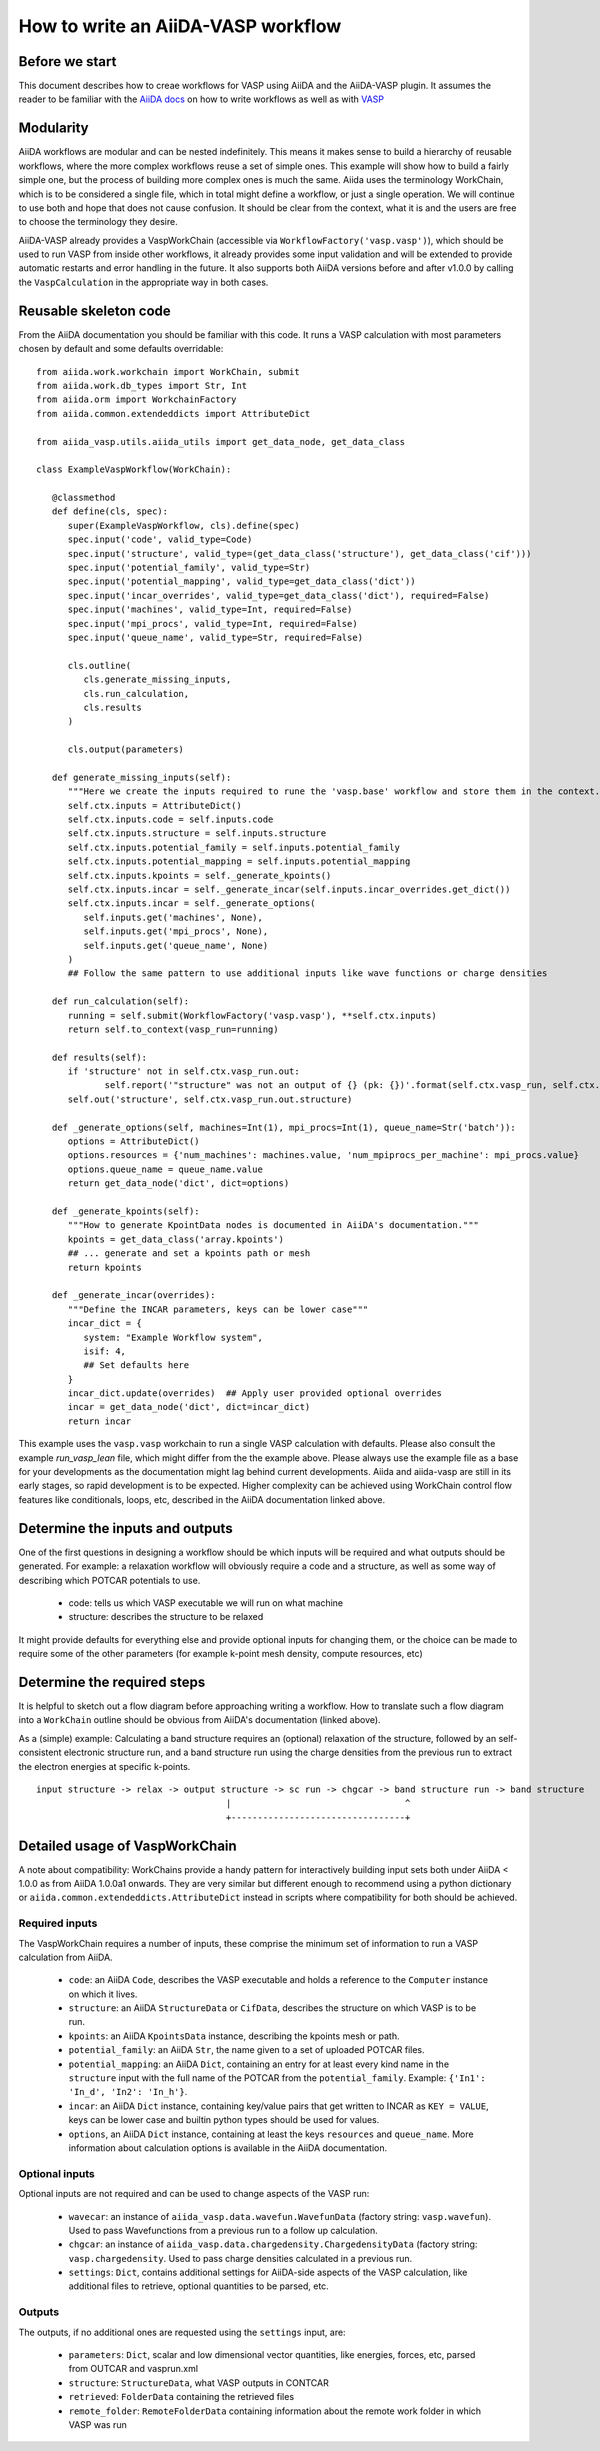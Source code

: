 How to write an AiiDA-VASP workflow
===================================

Before we start
---------------

This document describes how to creae workflows for VASP using AiiDA and the AiiDA-VASP plugin. It assumes the reader to be familiar with the `AiiDA docs`_ on how to write workflows as well as with `VASP`_

.. _AiiDA docs: https://aiida-core.readthedocs.io/en/stable/work/index.html
.. _VASP: https://www.vasp.at/index.php/documentation


Modularity
----------

AiiDA workflows are modular and can be nested indefinitely. This means it makes sense to build a hierarchy of reusable workflows, where the more complex workflows reuse a set of simple ones. This example will show how to build a fairly simple one, but the process of building more complex ones is much the same. Aiida uses the terminology WorkChain, which is to be considered a single file, which in total might define a workflow, or just a single operation. We will continue to use both and hope that does not cause confusion. It should be clear from the context, what it is and the users are free to choose the terminology they desire.

AiiDA-VASP already provides a VaspWorkChain (accessible via ``WorkflowFactory('vasp.vasp')``), which should be used to run VASP from inside other workflows, it already provides some input validation and will be extended to provide automatic restarts and error handling in the future. It also supports both AiiDA versions before and after v1.0.0 by calling the ``VaspCalculation`` in the appropriate way in both cases.

Reusable skeleton code
----------------------

From the AiiDA documentation you should be familiar with this code. It runs a VASP calculation with most parameters chosen by default and some defaults overridable::

   from aiida.work.workchain import WorkChain, submit
   from aiida.work.db_types import Str, Int
   from aiida.orm import WorkchainFactory
   from aiida.common.extendeddicts import AttributeDict

   from aiida_vasp.utils.aiida_utils import get_data_node, get_data_class

   class ExampleVaspWorkflow(WorkChain):

      @classmethod
      def define(cls, spec):
         super(ExampleVaspWorkflow, cls).define(spec)
         spec.input('code', valid_type=Code)
         spec.input('structure', valid_type=(get_data_class('structure'), get_data_class('cif')))
         spec.input('potential_family', valid_type=Str)
         spec.input('potential_mapping', valid_type=get_data_class('dict'))
         spec.input('incar_overrides', valid_type=get_data_class('dict'), required=False)
         spec.input('machines', valid_type=Int, required=False)
         spec.input('mpi_procs', valid_type=Int, required=False)
         spec.input('queue_name', valid_type=Str, required=False)

         cls.outline(
            cls.generate_missing_inputs,
            cls.run_calculation,
            cls.results
         )

         cls.output(parameters)

      def generate_missing_inputs(self):
         """Here we create the inputs required to rune the 'vasp.base' workflow and store them in the context."""
         self.ctx.inputs = AttributeDict()
         self.ctx.inputs.code = self.inputs.code
         self.ctx.inputs.structure = self.inputs.structure
         self.ctx.inputs.potential_family = self.inputs.potential_family
         self.ctx.inputs.potential_mapping = self.inputs.potential_mapping
         self.ctx.inputs.kpoints = self._generate_kpoints()
         self.ctx.inputs.incar = self._generate_incar(self.inputs.incar_overrides.get_dict())
         self.ctx.inputs.incar = self._generate_options(
            self.inputs.get('machines', None),
            self.inputs.get('mpi_procs', None),
            self.inputs.get('queue_name', None)
         )
         ## Follow the same pattern to use additional inputs like wave functions or charge densities

      def run_calculation(self):
         running = self.submit(WorkflowFactory('vasp.vasp'), **self.ctx.inputs)
         return self.to_context(vasp_run=running)

      def results(self):
         if 'structure' not in self.ctx.vasp_run.out:
                self.report('"structure" was not an output of {} (pk: {})'.format(self.ctx.vasp_run, self.ctx.vasp_run.pk))
         self.out('structure', self.ctx.vasp_run.out.structure)

      def _generate_options(self, machines=Int(1), mpi_procs=Int(1), queue_name=Str('batch')):
         options = AttributeDict()
         options.resources = {'num_machines': machines.value, 'num_mpiprocs_per_machine': mpi_procs.value}
         options.queue_name = queue_name.value
         return get_data_node('dict', dict=options)
      
      def _generate_kpoints(self):
         """How to generate KpointData nodes is documented in AiiDA's documentation."""
         kpoints = get_data_class('array.kpoints')
         ## ... generate and set a kpoints path or mesh
         return kpoints

      def _generate_incar(overrides):
         """Define the INCAR parameters, keys can be lower case"""
         incar_dict = {
            system: "Example Workflow system",
            isif: 4,
            ## Set defaults here
         }
         incar_dict.update(overrides)  ## Apply user provided optional overrides
         incar = get_data_node('dict', dict=incar_dict)
         return incar

This example uses the ``vasp.vasp`` workchain to run a single VASP calculation with defaults. Please also consult the example `run_vasp_lean` file, which might differ from the the example above. Please always use the example file as a base for your developments as the documentation might lag behind current developments. Aiida and aiida-vasp are still in its early stages, so rapid development is to be expected. Higher complexity can be achieved using WorkChain control flow features like conditionals, loops, etc, described in the AiiDA documentation linked above.

Determine the inputs and outputs
--------------------------------

One of the first questions in designing a workflow should be which inputs will be required and what outputs should be generated. For example: a relaxation workflow will obviously require a code and a structure, as well as some way of describing which POTCAR potentials to use.

 * code: tells us which VASP executable we will run on what machine
 * structure: describes the structure to be relaxed

It might provide defaults for everything else and provide optional inputs for changing them, or the choice can be made to require some of the other parameters (for example k-point mesh density, compute resources, etc)

Determine the required steps
----------------------------

It is helpful to sketch out a flow diagram before approaching writing a workflow. How to translate such a flow diagram into a ``WorkChain`` outline should be obvious from AiiDA's documentation (linked above).

As a (simple) example: Calculating a band structure requires an (optional) relaxation of the structure, followed by an self-consistent electronic structure run, and a band structure run using the charge densities from the previous run to extract the electron energies at specific k-points.

::

   input structure -> relax -> output structure -> sc run -> chgcar -> band structure run -> band structure
                                       |                                 ^
                                       +---------------------------------+


.. _howto/base_wc/reference
Detailed usage of VaspWorkChain
-------------------------------

A note about compatibility: WorkChains provide a handy pattern for interactively building input sets both under AiiDA < 1.0.0 as from AiiDA 1.0.0a1 onwards. They are very similar but different enough to recommend using a python dictionary or ``aiida.common.extendeddicts.AttributeDict`` instead in scripts where compatibility for both should be achieved.

Required inputs
^^^^^^^^^^^^^^^

The VaspWorkChain requires a number of inputs, these comprise the minimum set of information to run a VASP calculation from AiiDA.

 * ``code``: an AiiDA ``Code``, describes the VASP executable and holds a reference to the ``Computer`` instance on which it lives.
 * ``structure``: an AiiDA ``StructureData`` or ``CifData``, describes the structure on which VASP is to be run.
 * ``kpoints``: an AiiDA ``KpointsData`` instance, describing the kpoints mesh or path.
 * ``potential_family``: an AiiDA ``Str``, the name given to a set of uploaded POTCAR files.
 * ``potential_mapping``: an AiiDA ``Dict``, containing an entry for at least every kind name in the ``structure`` input with the full name of the POTCAR from the ``potential_family``. Example: ``{'In1': 'In_d', 'In2': 'In_h'}``.
 * ``incar``: an AiiDA ``Dict`` instance, containing key/value pairs that get written to INCAR as ``KEY = VALUE``, keys can be lower case and builtin python types should be used for values.
 * ``options``, an AiiDA ``Dict`` instance, containing at least the keys ``resources`` and ``queue_name``. More information about calculation options is available in the AiiDA documentation.

Optional inputs
^^^^^^^^^^^^^^^

Optional inputs are not required and can be used to change aspects of the VASP run:

 * ``wavecar``: an instance of ``aiida_vasp.data.wavefun.WavefunData`` (factory string: ``vasp.wavefun``). Used to pass Wavefunctions from a previous run to a follow up calculation.
 * ``chgcar``: an instance of ``aiida_vasp.data.chargedensity.ChargedensityData`` (factory string: ``vasp.chargedensity``. Used to pass charge densities calculated in a previous run.
 * ``settings``: ``Dict``, contains additional settings for AiiDA-side aspects of the VASP calculation, like additional files to retrieve, optional quantities to be parsed, etc.

Outputs
^^^^^^^

The outputs, if no additional ones are requested using the ``settings`` input, are:

 * ``parameters``: ``Dict``, scalar and low dimensional vector quantities, like energies, forces, etc, parsed from OUTCAR and vasprun.xml
 * ``structure``: ``StructureData``, what VASP outputs in CONTCAR
 * ``retrieved``: ``FolderData`` containing the retrieved files
 * ``remote_folder``: ``RemoteFolderData`` containing information about the remote work folder in which VASP was run
